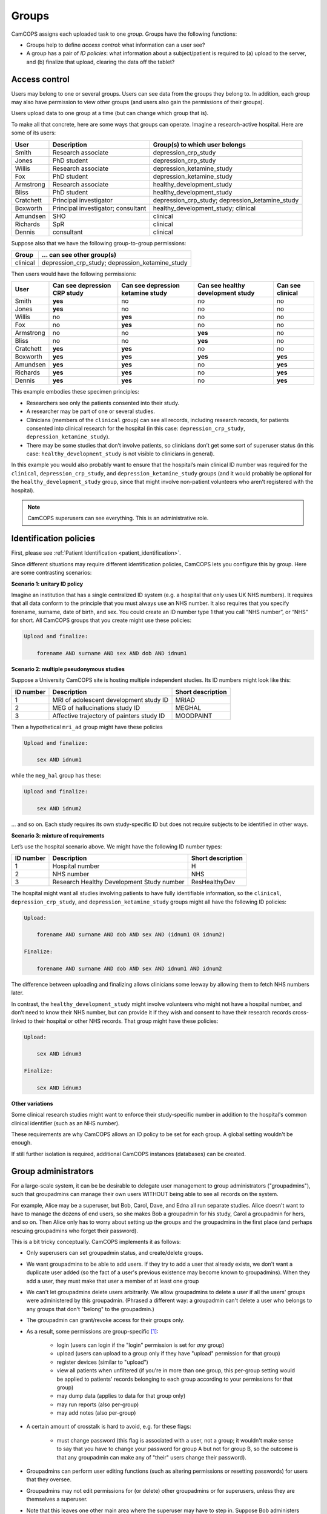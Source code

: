 ..  documentation/source/introduction/groups.rst

..  Copyright (C) 2012-2018 Rudolf Cardinal (rudolf@pobox.com).
    .
    This file is part of CamCOPS.
    .
    CamCOPS is free software: you can redistribute it and/or modify
    it under the terms of the GNU General Public License as published by
    the Free Software Foundation, either version 3 of the License, or
    (at your option) any later version.
    .
    CamCOPS is distributed in the hope that it will be useful,
    but WITHOUT ANY WARRANTY; without even the implied warranty of
    MERCHANTABILITY or FITNESS FOR A PARTICULAR PURPOSE. See the
    GNU General Public License for more details.
    .
    You should have received a copy of the GNU General Public License
    along with CamCOPS. If not, see <http://www.gnu.org/licenses/>.

.. _groups:

Groups
======

CamCOPS assigns each uploaded task to one *group*. Groups have the following
functions:

- Groups help to define *access control*: what information can a user see?

- A group has a pair of *ID policies*: what information about a subject/patient
  is required to (a) upload to the server, and (b) finalize that upload,
  clearing the data off the tablet?

.. _group_access_control:

Access control
--------------

Users may belong to one or several groups. Users can see data from the groups
they belong to. In addition, each group may also have permission to view other
groups (and users also gain the permissions of their groups).

Users upload data to one group at a time (but can change which group that is).

To make all that concrete, here are some ways that groups can operate. Imagine a
research-active hospital. Here are some of its users:

=========== =================================== ===============================
User        Description                         Group(s) to which user belongs
=========== =================================== ===============================
Smith       Research associate                  depression_crp_study
Jones       PhD student                         depression_crp_study
Willis      Research associate                  depression_ketamine_study
Fox         PhD student                         depression_ketamine_study
Armstrong   Research associate                  healthy_development_study
Bliss       PhD student                         healthy_development_study
Cratchett   Principal investigator              depression_crp_study;
                                                depression_ketamine_study
Boxworth    Principal investigator; consultant  healthy_development_study;
                                                clinical
Amundsen    SHO                                 clinical
Richards    SpR                                 clinical
Dennis      consultant                          clinical
=========== =================================== ===============================

Suppose also that we have the following group-to-group permissions:

=========== ===================================================================
Group       … can see other group(s)
=========== ===================================================================
clinical    depression_crp_study; depression_ketamine_study
=========== ===================================================================

Then users would have the following permissions:

=========== ============================ ================================= ================================= ================
User        Can see depression CRP study Can see depression ketamine study Can see healthy development study Can see clinical
=========== ============================ ================================= ================================= ================
Smith       **yes**                      no                                no                                no
Jones       **yes**                      no                                no                                no
Willis      no                           **yes**                           no                                no
Fox         no                           **yes**                           no                                no
Armstrong   no                           no                                **yes**                           no
Bliss       no                           no                                **yes**                           no
Cratchett   **yes**                      **yes**                           no                                no
Boxworth    **yes**                      **yes**                           **yes**                           **yes**
Amundsen    **yes**                      **yes**                           no                                **yes**
Richards    **yes**                      **yes**                           no                                **yes**
Dennis      **yes**                      **yes**                           no                                **yes**
=========== ============================ ================================= ================================= ================

This example embodies these specimen principles:

- Researchers see only the patients consented into their study.

- A researcher may be part of one or several studies.

- Clinicians (members of the ``clinical`` group) can see all records, including
  research records, for patients consented into clinical research for the
  hospital (in this case: ``depression_crp_study``,
  ``depression_ketamine_study``).

- There may be some studies that don’t involve patients, so clinicians don’t
  get some sort of superuser status (in this case:
  ``healthy_development_study`` is not visible to clinicians in general).

In this example you would also probably want to ensure that the hospital’s main
clinical ID number was required for the ``clinical``, ``depression_crp_study``,
and ``depression_ketamine_study`` groups (and it would probably be optional for
the ``healthy_development_study`` group, since that might involve non-patient
volunteers who aren’t registered with the hospital).

.. note::

    CamCOPS superusers can see everything. This is an administrative role.


Identification policies
-----------------------

First, please see :ref:`Patient Identification <patient_identification>`.

Since different situations may require different identification policies,
CamCOPS lets you configure this by group. Here are some contrasting scenarios:

**Scenario 1: unitary ID policy**

Imagine an institution that has a single centralized ID system (e.g. a hospital
that only uses UK NHS numbers). It requires that all data conform to the
principle that you must always use an NHS number. It also requires that you
specify forename, surname, date of birth, and sex. You could create an ID
number type 1 that you call “NHS number”, or “NHS” for short. All CamCOPS
groups that you create might use these policies:

.. code-block:: none

    Upload and finalize:

        forename AND surname AND sex AND dob AND idnum1

**Scenario 2: multiple pseudonymous studies**

Suppose a University CamCOPS site is hosting multiple independent studies. Its
ID numbers might look like this:

=========   =========================================  =================
ID number   Description                                Short description
=========   =========================================  =================
1           MRI of adolescent development study ID     MRIAD
2           MEG of hallucinations study ID             MEGHAL
3           Affective trajectory of painters study ID  MOODPAINT
=========   =========================================  =================

Then a hypothetical ``mri_ad`` group might have these policies

.. code-block:: none

    Upload and finalize:

        sex AND idnum1

while the ``meg_hal`` group has these:

.. code-block:: none

    Upload and finalize:

        sex AND idnum2

... and so on. Each study requires its own study-specific ID but does not
require subjects to be identified in other ways.

**Scenario 3: mixture of requirements**

Let’s use the hospital scenario above. We might have the following ID number
types:

=========   =========================================  =================
ID number   Description                                Short description
=========   =========================================  =================
1           Hospital number                            H
2           NHS number                                 NHS
3           Research Healthy Development Study number  ResHealthyDev
=========   =========================================  =================

The hospital might want all studies involving patients to have fully
identifiable information, so the ``clinical``, ``depression_crp_study``, and
``depression_ketamine_study`` groups might all have the following ID policies:

.. code-block:: none

    Upload:

        forename AND surname AND dob AND sex AND (idnum1 OR idnum2)

    Finalize:

        forename AND surname AND dob AND sex AND idnum1 AND idnum2

The difference between uploading and finalizing allows clinicians some leeway
by allowing them to fetch NHS numbers later.

In contrast, the ``healthy_development_study`` might involve volunteers who
might not have a hospital number, and don’t need to know their NHS number, but
can provide it if they wish and consent to have their research records
cross-linked to their hospital or other NHS records. That group might have
these policies:

.. code-block:: none

    Upload:

        sex AND idnum3

    Finalize:

        sex AND idnum3


**Other variations**

Some clinical research studies might want to enforce their study-specific
number in addition to the hospital's common clinical identifier (such as an NHS
number).

These requirements are why CamCOPS allows an ID policy to be set for each
group. A global setting wouldn't be enough.

If still further isolation is required, additional CamCOPS instances
(databases) can be created.


Group administrators
--------------------

For a large-scale system, it can be be desirable to delegate user
management to group administrators ("groupadmins"), such that groupadmins can
manage their own users WITHOUT being able to see all records on the system.

For example, Alice may be a superuser, but Bob, Carol, Dave, and Edna all run
separate studies. Alice doesn't want to have to manage the dozens of end users,
so she makes Bob a groupadmin for his study, Carol a groupadmin for hers, and
so on. Then Alice only has to worry about setting up the groups and the
groupadmins in the first place (and perhaps rescuing groupadmins who forget
their password).

This is a bit tricky conceptually. CamCOPS implements it as follows:

- Only superusers can set groupadmin status, and create/delete groups.

- We want groupadmins to be able to add users. If they try to add a user that
  already exists, we don't want a duplicate user added (so the fact of a user's
  previous existence may become known to groupadmins). When they add a user,
  they must make that user a member of at least one group

- We can't let groupadmins delete users arbitrarily. We allow groupadmins to
  delete a user if all the users' groups were administered by this
  groupadmin. (Phrased a different way: a groupadmin can't delete a user who
  belongs to any groups that don't "belong" to the groupadmin.)

- The groupadmin can grant/revoke access for their groups only.

- As a result, some permissions are group-specific [#usergroupmembership]_:

    - login (users can login if the "login" permission is set for *any* group)

    - upload (users can upload to a group only if they have "upload" permission
      for that group)

    - register devices (similar to "upload")

    - view all patients when unfiltered (if you're in more than one group, this
      per-group setting would be applied to patients' records belonging to each
      group according to your permissions for that group)

    - may dump data (applies to data for that group only)

    - may run reports (also per-group)

    - may add notes (also per-group)

- A certain amount of crosstalk is hard to avoid, e.g. for these flags:

    - must change password (this flag is associated with a user, not a group;
      it wouldn't make sense to say that you have to change your password for
      group A but not for group B, so the outcome is that any groupadmin can
      make any of "their" users change their password).

- Groupadmins can perform user editing functions (such as altering permissions
  or resetting passwords) for users that they oversee.

- Groupadmins may not edit permissions for (or delete) other groupadmins or for
  superusers, unless they are themselves a superuser.

- Note that this leaves one other main area where the superuser may have to
  step in. Suppose Bob administers group B. Richard is in group C, and Bob
  wants to add him to group B. Bob won't be able to see or edit Richard, so the
  superuser will have to intervene. (If Bob were adding a completely new user,
  Sandra, that'd be different -- Bob could create Sandra's user and assign her
  to group B simultaneously.)


.. rubric:: Footnotes

.. [#usergroupmembership]
    Implemented in the ``UserGroupMembership`` class.
